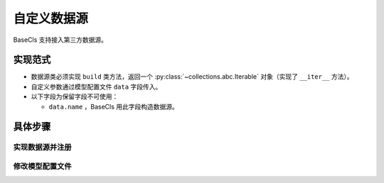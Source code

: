 .. _dataloader:

============
自定义数据源
============

BaseCls 支持接入第三方数据源。

实现范式
--------

* 数据源类必须实现 ``build`` 类方法，返回一个 :py:class:`~collections.abc.Iterable` 对象（实现了 ``__iter__`` 方法）。
* 自定义参数通过模型配置文件 ``data`` 字段传入。
* 以下字段为保留字段不可使用：

  * ``data.name`` ，BaseCls 用此字段构造数据源。

具体步骤
--------

实现数据源并注册
~~~~~~~~~~~~~~~~

.. code-block:: python
   :linenos:
   :emphasize-lines: 4

   from basecls.utils import registers
   from basecore.config import ConfigDict

   @registers.dataloaders.register()
   class YourDataSourceBuilder:

       @classmethod
       def build(cls, cfg: ConfigDict, augments):
           return YourDataSource(cfg, augments)

   class YourDataSource:

       def __init__(self, cfg: ConfigDict, augments):
           pass

       def __iter__(self):
           pass

修改模型配置文件
~~~~~~~~~~~~~~~~

.. code-block:: python
   :linenos:
   :emphasize-lines: 4

   _cfg = dict(
       ...
       data=dict(
           name="YourDataSourceBuilder",
           ...  # 你想传入的自定义参数
       )
       ...
   )
